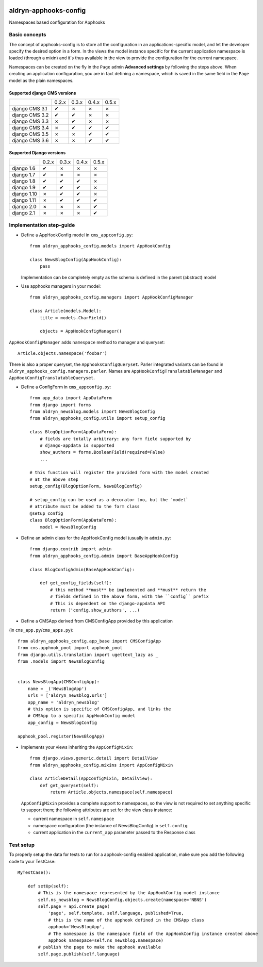 |PyPI Version| |Build Status| |Coverage Status|

======================
aldryn-apphooks-config
======================

Namespaces based configuration for Apphooks

Basic concepts
==============

The concept of apphooks-config is to store all the configuration
in an applications-specific model, and let the developer
specify the desired option in a form.
In the views the model instance specific for the current
application namespace is loaded (through a mixin) and it's
thus available in the view to provide the configuration for
the current namespace.

Namespaces can be created on the fly in the ``Page`` admin
**Advanced settings** by following the steps above.
When creating an application configuration, you are in fact defining a
namespace, which is saved in the same field in the ``Page`` model as the
plain namespaces.


Supported django CMS versions
-----------------------------

+----------------+-------+-------+-------+-------+
|                | 0.2.x | 0.3.x | 0.4.x | 0.5.x |
+----------------+-------+-------+-------+-------+
| django CMS 3.1 |   ✔   |   ✗   |   ✗   |   ✗   |
+----------------+-------+-------+-------+-------+
| django CMS 3.2 |   ✔   |   ✔   |   ✗   |   ✗   |
+----------------+-------+-------+-------+-------+
| django CMS 3.3 |   ✗   |   ✔   |   ✗   |   ✗   |
+----------------+-------+-------+-------+-------+
| django CMS 3.4 |   ✗   |   ✔   |   ✔   |   ✔   |
+----------------+-------+-------+-------+-------+
| django CMS 3.5 |   ✗   |   ✗   |   ✔   |   ✔   |
+----------------+-------+-------+-------+-------+
| django CMS 3.6 |   ✗   |   ✗   |   ✔   |   ✔   |
+----------------+-------+-------+-------+-------+

Supported Django versions
-------------------------

+----------------+-------+-------+-------+-------+
|                | 0.2.x | 0.3.x | 0.4.x | 0.5.x |
+----------------+-------+-------+-------+-------+
| django 1.6     |   ✔   |   ✗   |   ✗   |   ✗   |
+----------------+-------+-------+-------+-------+
| django 1.7     |   ✔   |   ✗   |   ✗   |   ✗   |
+----------------+-------+-------+-------+-------+
| django 1.8     |   ✔   |   ✔   |   ✔   |   ✗   |
+----------------+-------+-------+-------+-------+
| django 1.9     |   ✔   |   ✔   |   ✔   |   ✗   |
+----------------+-------+-------+-------+-------+
| django 1.10    |   ✗   |   ✔   |   ✔   |   ✗   |
+----------------+-------+-------+-------+-------+
| django 1.11    |   ✗   |   ✔   |   ✔   |   ✔   |
+----------------+-------+-------+-------+-------+
| django 2.0     |   ✗   |   ✗   |   ✗   |   ✔   |
+----------------+-------+-------+-------+-------+
| django 2.1     |   ✗   |   ✗   |   ✗   |   ✔   |
+----------------+-------+-------+-------+-------+


Implementation step-guide
=========================

* Define a AppHookConfig model in ``cms_appconfig.py``::

    from aldryn_apphooks_config.models import AppHookConfig

    class NewsBlogConfig(AppHookConfig):
        pass

  Implementation can be completely empty as the schema is defined in the
  parent (abstract) model

* Use apphooks managers in your model::

    from aldryn_apphooks_config.managers import AppHookConfigManager

    class Article(models.Model):
        title = models.CharField()

        objects = AppHookConfigManager()

``AppHookConfigManager`` adds ``namespace`` method to manager and queryset::

    Article.objects.namespace('foobar')

There is also a proper queryset, the ``ApphooksConfigQueryset``. Parler
integrated variants can be found in ``aldryn_apphooks_config.managers.parler``.
Names are ``AppHookConfigTranslatableManager`` and
``AppHookConfigTranslatableQueryset``.

* Define a ConfigForm in ``cms_appconfig.py``::

    from app_data import AppDataForm
    from django import forms
    from aldryn_newsblog.models import NewsBlogConfig
    from aldryn_apphooks_config.utils import setup_config

    class BlogOptionForm(AppDataForm):
        # fields are totally arbitrary: any form field supported by
        # django-appdata is supported
        show_authors = forms.BooleanField(required=False)
        ...

    # this function will register the provided form with the model created
    # at the above step
    setup_config(BlogOptionForm, NewsBlogConfig)

    # setup_config can be used as a decorator too, but the `model`
    # attribute must be added to the form class
    @setup_config
    class BlogOptionForm(AppDataForm):
        model = NewsBlogConfig




* Define an admin class for the AppHookConfig model (usually in ``admin.py``::

    from django.contrib import admin
    from aldryn_apphooks_config.admin import BaseAppHookConfig

    class BlogConfigAdmin(BaseAppHookConfig):

        def get_config_fields(self):
            # this method **must** be implemented and **must** return the
            # fields defined in the above form, with the ``config`` prefix
            # This is dependent on the django-appdata API
            return ('config.show_authors', ...)

* Define a CMSApp derived from CMSConfigApp provided by this application
(in ``cms_app.py``/``cms_apps.py``)::

    from aldryn_apphooks_config.app_base import CMSConfigApp
    from cms.apphook_pool import apphook_pool
    from django.utils.translation import ugettext_lazy as _
    from .models import NewsBlogConfig


    class NewsBlogApp(CMSConfigApp):
        name = _('NewsBlogApp')
        urls = ['aldryn_newsblog.urls']
        app_name = 'aldryn_newsblog'
        # this option is specific of CMSConfigApp, and links the
        # CMSApp to a specific AppHookConfig model
        app_config = NewsBlogConfig

    apphook_pool.register(NewsBlogApp)

* Implements your views inheriting the ``AppConfigMixin``::

    from django.views.generic.detail import DetailView
    from aldryn_apphooks_config.mixins import AppConfigMixin

    class ArticleDetail(AppConfigMixin, DetailView):
        def get_queryset(self):
            return Article.objects.namespace(self.namespace)

  ``AppConfigMixin`` provides a complete support to namespaces, so the view
  is not required to set anything specific to support them; the following
  attributes are set for the view class instance:

  * current namespace in ``self.namespace``
  * namespace configuration (the instance of NewsBlogConfig) in ``self.config``
  * current application in the ``current_app`` parameter passed to the
    Response class

Test setup
==========

To properly setup the data for tests to run for a apphook-config enabled application,
make sure you add the following code to your TestCase::

    MyTestCase():

        def setUp(self):
            # This is the namespace represented by the AppHookConfig model instance
            self.ns_newsblog = NewsBlogConfig.objects.create(namespace='NBNS')
            self.page = api.create_page(
                'page', self.template, self.language, published=True,
                # this is the name of the apphook defined in the CMSApp class
                apphook='NewsBlogApp',
                # The namespace is the namespace field of the AppHookConfig instance created above
                apphook_namespace=self.ns_newsblog.namespace)
            # publish the page to make the apphook available
            self.page.publish(self.language)


.. |PyPI Version| image:: http://img.shields.io/pypi/v/aldryn-apphooks-config.svg
   :target: https://pypi.python.org/pypi/aldryn-apphooks-config
.. |Build Status| image:: http://img.shields.io/travis/aldryn/aldryn-apphooks-config/master.svg
   :target: https://travis-ci.org/aldryn/aldryn-apphooks-config
.. |Coverage Status| image:: http://img.shields.io/coveralls/aldryn/aldryn-apphooks-config/master.svg
   :target: https://coveralls.io/r/aldryn/aldryn-apphooks-config?branch=master
